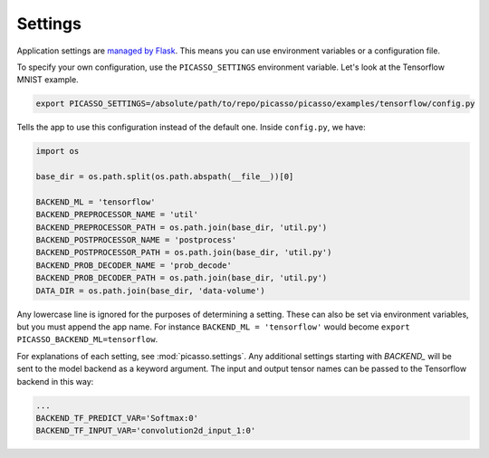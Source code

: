 ========
Settings
========

Application settings are `managed by Flask`_.  This means you can use
environment variables or a configuration file.

To specify your own configuration, use the ``PICASSO_SETTINGS``
environment variable.  Let's look at the Tensorflow MNIST example.

.. code-block:: bash

   export PICASSO_SETTINGS=/absolute/path/to/repo/picasso/picasso/examples/tensorflow/config.py

Tells the app to use this configuration instead of the default one.  Inside
``config.py``, we have:

.. code-block:: python3

   import os
   
   base_dir = os.path.split(os.path.abspath(__file__))[0]
   
   BACKEND_ML = 'tensorflow'
   BACKEND_PREPROCESSOR_NAME = 'util'
   BACKEND_PREPROCESSOR_PATH = os.path.join(base_dir, 'util.py')
   BACKEND_POSTPROCESSOR_NAME = 'postprocess'
   BACKEND_POSTPROCESSOR_PATH = os.path.join(base_dir, 'util.py')
   BACKEND_PROB_DECODER_NAME = 'prob_decode'
   BACKEND_PROB_DECODER_PATH = os.path.join(base_dir, 'util.py')
   DATA_DIR = os.path.join(base_dir, 'data-volume')

Any lowercase line is ignored for the purposes of determining a setting.  These
can also be set via environment variables, but you must append the app name.
For instance ``BACKEND_ML = 'tensorflow'`` would become ``export
PICASSO_BACKEND_ML=tensorflow``.

For explanations of each setting, see :mod:`picasso.settings`.  Any
additional settings starting with `BACKEND_` will be sent to the model backend
as a keyword argument.  The input and output tensor names can be passed to the
Tensorflow backend in this way:

.. code-block:: python3

   ...
   BACKEND_TF_PREDICT_VAR='Softmax:0'
   BACKEND_TF_INPUT_VAR='convolution2d_input_1:0'

.. _managed by Flask: http://flask.pocoo.org/docs/latest/config/
